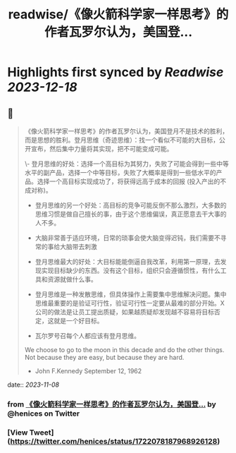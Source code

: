 :PROPERTIES:
:title: readwise/《像火箭科学家一样思考》的作者瓦罗尔认为，美国登...
:END:

:PROPERTIES:
:author: [[henices on Twitter]]
:full-title: "《像火箭科学家一样思考》的作者瓦罗尔认为，美国登..."
:category: [[tweets]]
:url: https://twitter.com/henices/status/1722078187968926128
:image-url: https://pbs.twimg.com/profile_images/1553267213410349056/quQySPWc.jpg
:END:

* Highlights first synced by [[Readwise]] [[2023-12-18]]
** 📌
#+BEGIN_QUOTE
《像火箭科学家一样思考》的作者瓦罗尔认为，美国登月不是技术的胜利，而是思想的胜利。登月思维（奇迹思维）：找一个看似不可能的大目标，公开宣布，然后集中力量将其实现，把不可能变成可能。

\- 登月思维的好处：选择一个高目标为其努力，失败了可能会得到一些中等水平的副产品，选择一个中等目标，失败了大概率是得到一些低水平的产品。选择一个高目标实现成功了，将获得远高于成本的回报 (投入产出的不成对称)。
- 登月思维的另一个好处：高目标的竞争可能反倒不那么激烈，大多数的思维习惯是做自己擅长的事，由于这个思维偏误，真正愿意去干大事的人不多。

- 大脑非常善于适应环境，日常的琐事会使大脑变得迟钝，我们需要不寻常的事给大脑带去刺激
- 登月思维最大的好处：大目标能能倒逼自我改革，利用第一原理，去发现实现目标缺少的东西。没有这个目标，组织只会遵循惯性，有什么工具和资源就做什么事。

- 登月思维是一种发散思维，但具体操作上需要集中思维解决问题。集中思维最重要的是验证可行性，验证可行性一定要从最难的部分开始。X 公司的做法是让员工提出质疑，如果越质疑却发现越不容易将目标否定，这就是一个好目标。

- 瓦尔罗号召每个人都应该有登月思维。

We choose to go to the moon in this decade and do the other things. Not because they are easy, but because they are hard.  
- John F.Kennedy September 12, 1962 
#+END_QUOTE
    date:: [[2023-11-08]]
*** from _《像火箭科学家一样思考》的作者瓦罗尔认为，美国登..._ by @henices on Twitter
*** [View Tweet](https://twitter.com/henices/status/1722078187968926128)